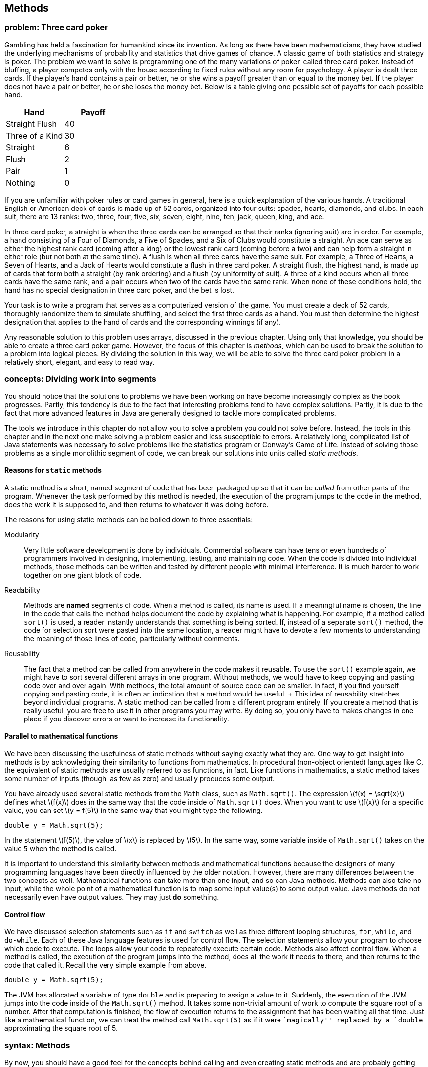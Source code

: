 [[chapter:Methods]]
== Methods

=== problem: Three card poker

Gambling has held a fascination for humankind since its invention. As
long as there have been mathematicians, they have studied the underlying
mechanisms of probability and statistics that drive games of chance. A
classic game of both statistics and strategy is poker. The problem we
want to solve is programming one of the many variations of poker, called
three card poker. Instead of bluffing, a player competes only with the
house according to fixed rules without any room for psychology. A player
is dealt three cards. If the player’s hand contains a pair or better, he
or she wins a payoff greater than or equal to the money bet. If the
player does not have a pair or better, he or she loses the money bet.
Below is a table giving one possible set of payoffs for each possible
hand.

[cols="^,^",options="header",]
|===================
|*Hand* |*Payoff*
|Straight Flush |40
|Three of a Kind |30
|Straight |6
|Flush |2
|Pair |1
|Nothing |0
|===================

If you are unfamiliar with poker rules or card games in general, here is
a quick explanation of the various hands. A traditional English or
American deck of cards is made up of 52 cards, organized into four
suits: spades, hearts, diamonds, and clubs. In each suit, there are 13
ranks: two, three, four, five, six, seven, eight, nine, ten, jack,
queen, king, and ace.

In three card poker, a straight is when the three cards can be arranged
so that their ranks (ignoring suit) are in order. For example, a hand
consisting of a Four of Diamonds, a Five of Spades, and a Six of Clubs
would constitute a straight. An ace can serve as either the highest rank
card (coming after a king) or the lowest rank card (coming before a two)
and can help form a straight in either role (but not both at the same
time). A flush is when all three cards have the same suit. For example,
a Three of Hearts, a Seven of Hearts, and a Jack of Hearts would
constitute a flush in three card poker. A straight flush, the highest
hand, is made up of cards that form both a straight (by rank ordering)
and a flush (by uniformity of suit). A three of a kind occurs when all
three cards have the same rank, and a pair occurs when two of the cards
have the same rank. When none of these conditions hold, the hand has no
special designation in three card poker, and the bet is lost.

Your task is to write a program that serves as a computerized version of
the game. You must create a deck of 52 cards, thoroughly randomize them
to simulate shuffling, and select the first three cards as a hand. You
must then determine the highest designation that applies to the hand of
cards and the corresponding winnings (if any).

Any reasonable solution to this problem uses arrays, discussed in the
previous chapter. Using only that knowledge, you should be able to
create a three card poker game. However, the focus of this chapter is
_methods_, which can be used to break the solution to a problem into
logical pieces. By dividing the solution in this way, we will be able to
solve the three card poker problem in a relatively short, elegant, and
easy to read way.

=== concepts: Dividing work into segments

You should notice that the solutions to problems we have been working on
have become increasingly complex as the book progresses. Partly, this
tendency is due to the fact that interesting problems tend to have
complex solutions. Partly, it is due to the fact that more advanced
features in Java are generally designed to tackle more complicated
problems.

The tools we introduce in this chapter do not allow you to solve a
problem you could not solve before. Instead, the tools in this chapter
and in the next one make solving a problem easier and less susceptible
to errors. A relatively long, complicated list of Java statements was
necessary to solve problems like the statistics program or Conway’s Game
of Life. Instead of solving those problems as a single monolithic
segment of code, we can break our solutions into units called _static
methods_.

==== Reasons for `static` methods

A static method is a short, named segment of code that has been packaged
up so that it can be _called_ from other parts of the program. Whenever
the task performed by this method is needed, the execution of the
program jumps to the code in the method, does the work it is supposed
to, and then returns to whatever it was doing before.

The reasons for using static methods can be boiled down to three
essentials:

Modularity:::
  Very little software development is done by individuals. Commercial
  software can have tens or even hundreds of programmers involved in
  designing, implementing, testing, and maintaining code. When the code
  is divided into individual methods, those methods can be written and
  tested by different people with minimal interference. It is much
  harder to work together on one giant block of code.
Readability:::
  Methods are *named* segments of code. When a method is called, its
  name is used. If a meaningful name is chosen, the line in the code
  that calls the method helps document the code by explaining what is
  happening. For example, if a method called `sort()` is used, a reader
  instantly understands that something is being sorted. If, instead of a
  separate `sort()` method, the code for selection sort were pasted into
  the same location, a reader might have to devote a few moments to
  understanding the meaning of those lines of code, particularly without
  comments.
Reusability:::
  The fact that a method can be called from anywhere in the code makes
  it reusable. To use the `sort()` example again, we might have to sort
  several different arrays in one program. Without methods, we would
  have to keep copying and pasting code over and over again. With
  methods, the total amount of source code can be smaller. In fact, if
  you find yourself copying and pasting code, it is often an indication
  that a method would be useful.
  +
  This idea of reusability stretches beyond individual programs. A
  static method can be called from a different program entirely. If you
  create a method that is really useful, you are free to use it in other
  programs you may write. By doing so, you only have to makes changes in
  one place if you discover errors or want to increase its
  functionality.

==== Parallel to mathematical functions

We have been discussing the usefulness of static methods without saying
exactly what they are. One way to get insight into methods is by
acknowledging their similarity to functions from mathematics. In
procedural (non-object oriented) languages like C, the equivalent of
static methods are usually referred to as functions, in fact. Like
functions in mathematics, a static method takes some number of inputs
(though, as few as zero) and usually produces some output.

You have already used several static methods from the `Math` class, such
as `Math.sqrt()`. The expression latexmath:[$f(x) = \sqrt{x}$] defines
what latexmath:[$f(x)$] does in the same way that the code inside of
`Math.sqrt()` does. When you want to use latexmath:[$f(x)$] for a
specific value, you can set latexmath:[$y = f(5)$] in the same way that
you might type the following.

....
double y = Math.sqrt(5);
....

In the statement latexmath:[$f(5)$], the value of latexmath:[$x$] is
replaced by latexmath:[$5$]. In the same way, some variable inside of
`Math.sqrt()` takes on the value `5` when the method is called.

It is important to understand this similarity between methods and
mathematical functions because the designers of many programming
languages have been directly influenced by the older notation. However,
there are many differences between the two concepts as well.
Mathematical functions can take more than one input, and so can Java
methods. Methods can also take no input, while the whole point of a
mathematical function is to map some input value(s) to some output
value. Java methods do not necessarily even have output values. They may
just *do* something.

==== Control flow

We have discussed selection statements such as `if` and `switch` as well
as three different looping structures, `for`, `while`, and `do-while`.
Each of these Java language features is used for control flow. The
selection statements allow your program to choose which code to execute.
The loops allow your code to repeatedly execute certain code. Methods
also affect control flow. When a method is called, the execution of the
program jumps into the method, does all the work it needs to there, and
then returns to the code that called it. Recall the very simple example
from above.

....
double y = Math.sqrt(5);
....

The JVM has allocated a variable of type `double` and is preparing to
assign a value to it. Suddenly, the execution of the JVM jumps into the
code inside of the `Math.sqrt()` method. It takes some non-trivial
amount of work to compute the square root of a number. After that
computation is finished, the flow of execution returns to the assignment
that has been waiting all that time. Just like a mathematical function,
we can treat the method call `Math.sqrt(5)` as if it were ``magically''
replaced by a `double` approximating the square root of 5.

=== syntax: Methods

By now, you should have a good feel for the concepts behind calling and
even creating static methods and are probably getting impatient to use
them. There are a number of issues of method syntax in Java you should
be aware of. First, we describe how you can create your own static
methods, then discuss the finer points of calling static methods, and
finally explain how _class variables_ can be used from many different
methods.

==== Defining methods

A very simple method that the `Math` class provides is the `Math.max()`
method. This method selects the larger of two values that you give it as
input.

....
int maximum = Math.max(5, 10);
....

In this case, the value stored into `maximum` is `10`. Despite its
simplicity, we demonstrated how useful this method could be in our
solution to Conway’s Game of Life from Chapter REF=chapter:Arrays. If we
wanted to write this method ourselves, the code would be as follows.

....
public static int max( int a, int b ) {
    if( a >= b )
        return a;
    else
        return b;
}
....

Even in such a small method, there are a lot of pieces of syntax to
worry about. The first line of this method is called the _method
header_. The `public` keyword in this header is used to denote that any
code, even code from a different class, can call this method. We discuss
restricting access to methods and variables more in the later part of
this chapter. For now, assume that every method is `public`.

The keyword `static` indicates that this method is static. Although we
have used the term _static method_ many times, we have not yet defined
it. A static method is linked to a whole class, not to a specific object
of that class–that is, a static method can be called without referencing
an object of the class. Again, we discuss the finer points of objects
and classes in the next chapter. For now, all methods are `static`.

The third keyword in the method header is the familiar `int`, giving the
return type of the method. Wherever this method is called, it can be
treated like an `int` value, because that is what it gives back. In this
case, the return type is obvious: The maximum of two `int` values must
also be an `int` value. Any type can be used as a return value including
all the primitive types and any reference or array types. The only
limitation is that a method can only return a single item, but, since
that item can be an array, this limitation is usually not important. It
is also possible for a method to return nothing. In that case, the
keyword `void` is used for the return type.

Next in the method header is the identifier `max`, which is the name of
the method. Any legal identifier that you can use for a variable name is
valid for a method name as well. It is important to pick a name that is
readable and gives a reader a clear idea about what the method does. A
common convention is to name a method using a verb phrase, indicating
the operation that is being done by that method (e.g., `computeTax`).
Like variable names, the Java standard is to use camel notation,
starting with a lowercase letter and capitalizing the first letter of
each new word in the name.

After the name of the method is the list of the _parameters_, separated
by commas. In this case, each parameter has the `int` type. You are free
to name your parameters whatever you want, though they should be
meaningful. You can have as few as zero parameters, but there is an
upper limit imposed by the JVM, usually 255. The body of the method
follows the header of the method, surrounded by braces (`\{\}`). Unlike
`if` statements and loops, the braces for methods are required.

Inside the body of a method, the usual rules for Java control flow
apply. Each line is executed line by line unless there are selection
statements or loops. Calling methods inside of methods is allowed as
well. In the `max()` method, we use an `if-else` construction to find
the larger of `a` and `b`. A `return` statement immediately stops
execution of the method, transfers execution back to the calling code,
and gives back the value that comes after it. In this case, the value of
`a` is returned if it is equal or larger, and the value of `b` is
returned otherwise. Because a `return` statement immediately jumps out
of a method, we could have written the method with one fewer line of
code.

....
public static int max( int a, int b ) {
    if( a >= b )
        return a;
    return b;
}
....

The only way that the line `return b;` can be reached is if `a` had not
already been returned.

===== The `main()` method

If some of this syntax seems eerily familiar, remember that you have
been coding static methods since your very first Java program. The
`main()` method is just another static method, special only because the
JVM chooses to start execution there. Let’s look at the `main()` method
from a standard Hello, World! program.

....
public static void main( String[] args ) {
    System.out.println("Hello, world!");
    return;
}
....

Just like the `max()` method, the header for `main()` starts with
`public static`. Then, the return type for `main()` is `void` because
the JVM is not expecting to get any answer back. The `main()` method has
a single parameter, an array of type `String`. In this program, we do
not use the `args` parameter, but it is available. For the `main()`
method, this declaration is fine, because `main()` has to be uniform
across all programs. However, when designing your own methods, you
should not include unnecessary parameters.

The final executable line in this `main()` method is a `return`
statement. Because `main()` has a `void` return type, the `return`
statement has no value to return. For `void` methods, a `return`
statement is optional. You can use it to leave a method early, if
desired. For a value-returning method, execution must reach a `return`
statement with a valid value no matter what the input of the method is.
If Java finds a way that execution could reach the end of a value
returning method without reaching a `return` statement, it causes a
compiler error.

[[subsubsection:Overloaded_methods]]
===== Overloaded methods

Since this declaration is in another class, it is OK to create a `max()`
method even though there is already one in the `Math` class. However, it
is possible to create more than one method with the same name in the
same class, provided that their _signatures_ are not the same. Two
methods have the same _signature_ if they have the same name and
parameter types.

....
public static int max( int a, int b, int c ) {
    return max(max(a, b), c);
}
....

In this example, we have created yet another `max()` method, but this
one takes three parameters instead of two. This method even calls the
two parameter version of `max()`. Creating more than one method with the
same name is called _overloading_ those methods. Overloading methods is
useful because it allows you to use the same method name for similar
functionality, even when there are some underlying differences in the
implementation. For example, the `Math` class provides four different,
overloaded versions of the `max()` method, specialized for `int`,
`long`, `float`, and `double` values, respectively.

There are limitations on creating overloaded methods, of course. The
compiler must be able to determine which method you intend to use. Thus,
the signatures have to vary by type or number of parameters. A different
return type is not enough.

==== Calling methods

After a method has been defined, it must be called before it does
anything. You have plenty of experience calling static methods like
`Math.sqrt()` and `Math.max()`. An example of the appropriate syntax was
given earlier.

....
int maximum = Math.max(5, 10);
....

Formally, the call starts with the name of the class (`Math`), followed
by a dot, followed by the name of the method (`max`), followed by the
list of _arguments_ inside parentheses. These arguments are the values
you want to _pass_ into the method. Some books use the term _formal
parameters_ to describe the variables defined in the method signature
and _actual parameters_ to describe the values passed into the methods,
but we stick with the simpler terms parameters and arguments.

Of course, the number of arguments must match the number of parameters
defined by the method, and the types must match as well. Java performs
automatic casting when no precision is lost. Thus, you can always supply
an `int` argument for a `double` parameter, but not the reverse.
Arguments can be literal values, variables, or even other method calls
that return the appropriate type.

Using the `max()` method defined before, we could rewrite our simple
example without a class name.

....
int maximum = max(5, 10);
....

Whenever you call a static method from code that is inside the same
class, you can leave out the class name.

===== Binding

Many new programmers are confused about the relationship between
arguments and parameters. The process of supplying an argument to be
used as a parameter is called _binding_. Through binding, a value or
variable from the calling code is given a new name inside of a method.
Consider the following method.

....
public static int add( int a, int b ) {
    return a + b;
}
....

This absurdly short method adds two numbers together and returns the
result, approximating the functionality of the `+` operator. We could
call the method in the following context.

....
int x = 3;
int y = 5;
int z = add( x, y );
....

Inside the method, the value of `x` is bound to the variable `a`, and
the value of `y` is bound to the variable `b`. The `add()` method has
its own _scope_. Scope means the area where a variable name is visible
(or meaningful). Thus, `x` and `y` do not exist inside of the `add()`
method, only the variables `a` and `b` do. Since methods have their own
scope, variables in one method can have the same names as variables in
another method without the compiler (or the programmer!) becoming
confused. Consider the following example:

....
int a = 3;
int b = 5;
int c = add( b, a );
....

Here the variables `a` and `b` exist in both the calling code and inside
the method, but the names are independent. The value of `a` in the
calling code happens to be bound to a variable called `b` inside the
method, but the JVM has no confusion about which `a` is which. Herein
lies the value of methods: They are largely independent of whatever else
is going on in the code, allowing the programmer to focus on a small,
manageable task.

Another important feature of Java is that the process of binding
variables is _pass by value_, meaning that only the *value* of the
argument is bound to the parameter. Whenever a method is called, the
method creates a new variable for each parameter and copies the value of
its argument into it. In practice, this approach means that a method
cannot directly change the value of an argument. Consider the following
method:

....
public static void increment( int counter ) {
    counter++;
}
....

This method takes the value of its argument and copies it into the new
variable `counter`. Then, it increments `counter`, but the original
argument is unchanged. Thus, the following fragment is an infinite loop.

....
int i = 0;
while( i < 100 )
    increment( i );
....

The value of `i` remains fixed at `0` for the entire program. The copy
of `i` bound to `counter` increases to `1` every time `increment()` is
called, but `i` remains unaffected.

This is not to say that a method cannot affect the variables outside of
itself. The primary way that it can do so is by using `return`
statements. We can rewrite `increment()` to achieve this effect.

....
public static int increment( int counter ) {
    counter++;
    return counter;
}
....

Then, we need to adjust the loop so that it stores the returned value
instead of dropping it on the floor.

....
int i = 0;
while( i < 100 )
    i = increment( i );
....

A second way that methods can affect the values of outside variables is
more indirect. In Java, every argument is passed by value, even arrays
and objects. Practically, this means that, if a reference to an array is
passed into a method, you cannot change which array it is pointing at.
Since references are not values but names pointing at a particular
location in memory, you can directly change the contents of that memory
with a method, even if you can’t change which locations are being
referenced. For example, the following method does *not* reverse the
order of an array.

....
public static void badReverseArray( int[] array ) {
    int[] temp = new int[array.length];
    for( int i = 0; i < array.length; i++ )
        temp[i] = array[array.length - i - 1];
    array = temp;
}
....

Although this code does store a reversed version of `array` in `temp`,
the last line of the method is meaningless: The array passed into the
method still points to the original location in memory. We can rewrite
the method to do the reversal _in place_, meaning that the values of the
array are shuffled around, but the array still occupies the same memory
locations.

....
public static void goodReverseArray( int[] array ) {
    int temp;
    for( int i = 0; i < array.length / 2; i++ ) {
        temp = array[i];
        array[i] = array[array.length - i - 1];
        array[array.length - i - 1] = temp;
    }
}
....

In this version of the method, we swap the first element of the array
with the last, the second with the second to last, and so on. We only go
up to the halfway point of the array, otherwise we undo the reversal
process. The values of the array are reversed, but they still occupy the
same chunk of memory. It is possible to write a correct method more in
the style of `badReverseArray()` which creates a temporary array, copies
the original values into it, and then copies them back to the original
array in reverse order, but it is less efficient to create the extra
array and perform two copies.

[[subsection:class_variables]]
==== Class variables

According to the rules we have given so far, the only legal variables in
the scope of a static method are the parameters and any other _local_
variables declared inside the method. However, it is possible to create
a variable that exists outside of static methods yet is visible inside
all of them. These kinds of variables are called _class variables_ (or
sometimes _static fields_ or _global variables_). These variables
persist *between* method calls. The syntax for creating such a variable
is to declare it outside of all methods (but inside the class) with an
access modifier such as `public` or `private`, and the keyword `static`.
For example, the following class includes a method called `record()`
that increases the class variable `counter` every time it is called.

[[program:Bookkeeper]][program:Bookkeeper]
PROGRAM=MethodsChapter/programs/Bookkeeper.java, CAPTION=A program that
keeps track of the number of times the `record()` method is called.

When run, this program calls the `record()` method some random number of
times, and the variable `counter` keeps track of the number. Because
both `main()` and `record()` are static methods, the value of `counter`
is accessible to each of them. Many programmers frown on the use of
class variables precisely because they are visible to many different
methods. The idea of a method is to isolate pieces of code so that the
complexity of a program can be divided into simple units. In the case of
a public class variable, even code in other classes can modify its
value. So many different pieces of code can modify the value that it may
be difficult to keep the variable from being changed in an unexpected
way. If another method used the `counter` variable to record the number
of times it was called, the final value of `counter` would be the sum of
the number of times the two methods were called. There might be some
reason to keep track of such information, but it would be impossible to
reconstruct what fraction of the value in `counter` came from one method
and what fraction came from the other.

Class variables have their uses, but they should generally be avoided.
One exception to this rule is constants. Since a constant never changes,
a class variable is a great place to store it, making the value
available to any code that uses it. An example you have already used is
`Math.PI`. As with static methods, a static field from another class can
be accessed by using the class name, then a dot, then the name of the
static field. Again, when the code using the field is in the same class,
the class name can be dropped. A class constant is declared like a class
variable, but with the addition of the `final` keyword. The following
class allows a user to compute the one-dimensional force due to gravity,
given by the equation latexmath:[$F =
\frac{Gm_1m_2}{r^2}$], where latexmath:[$m_1$] is the mass of one
object, latexmath:[$m_2$] is the mass of another, latexmath:[$r$] is the
distance between their centers, and latexmath:[$G$] is the gravitational
constant,
latexmath:[$6.673 \times 10^{-11}\mbox{ N}\cdot\mbox{m}^2\cdot\mbox{kg}^{-2}$].

[[program:Gravity]][program:Gravity]
PROGRAM=MethodsChapter/programs/Gravity.java, CAPTION=A program that
calculates the attraction due to gravity between two masses.

Use named constants this way whenever you can. You can use the `public`
modifier if you want all classes to have access to your constant
(`Gravity.G` is a good example). You can use the `private` modifier if
you want the constant to be accessible only inside your class, if it has
no use outside, or if it contains secret information.

=== examples: Defining methods

Any large problem should be broken down into methods. Because the
technique is useful in so many circumstances, it is difficult to give a
set of examples that covers all the bases. Instead, our examples are
short, easy to understand methods, focusing on Euclidean distance,
testing for palindromes, and converting a `String` representation of an
`int` to an `int`.

The Euclidean distance between two points is the length of a straight
line connecting them. It plays an important role in 3D graphics and
games and is the basis for many other practical applications involving
spatial relationships. Unfortunately, the real world is complicated
enough that, even if the shortest distance between two points is a
straight line, we can seldom travel along it.

Given a two points in 3D space latexmath:[$(x_1, y_1, z_1)$] and
latexmath:[$(x_2,
y_2, z_2)$], we can compute the Euclidean distance between them with the
equation: latexmath:[\[d = \sqrt{(x_1 - x_2)^2 + (y_1 - y_2)^2 + (z_1
- z_2)^2}\]] The following method applies this equation directly.

....
public static double distance(double x1, double y1, double z1,
                  double x2, double y2, double z2 ) {
    double x = x1 - x2;
    double y = y1 - y2;
    double z = z1 - z2;
    return Math.sqrt( x*x + y*y + z*z );
}
....

This calculation is a good choice for a static method since it might be
necessary to do this calculation many times and it does not depend on
any other variables or program state.  

'''''

A palindrome is a word or phrase (or even a number) that is the same
spelled forwards and backwards. ``Racecar,'' ``Madam, I’m Adam,'' and
``Satan, oscillate my metallic sonatas'' are examples in English.
Typically, spaces and punctuation are ignored. We are going to write a
function that, given a `String`, returns `true` if it is a palindrome
and `false` otherwise. To simplify the problem, we are *not* going to
ignore spaces and punctuation. Thus, with our method, ``racecar'' counts
as a palindrome, but neither of the other two examples would. .
]Exercise .

....
public static boolean isPalindrome(String text) {
    text = text.toLowerCase();
    for( int i = 0; i < text.length() / 2; i++ )
        if( text.charAt(i) != text.charAt(text.length() - i - 1))
            return false;
    return true;
}
....

Because our method returns `true` or `false`, its return type must be
`boolean`. Many methods that return a `boolean` value have a name
starting with `is`, like our method. The first line of the body of our
method changes `text` to lower case. The `String` method `toLowerCase()`
creates a lower case copy of the `String` it is called on, in this case
`text`. Then, we point the reference variable `text` at that new, lower
case `String`. On the outside of this function, the `String` passed in
does not change because the name `text` is passed by value.

The loop iterates through the first half of `text`, comparing it to the
second half. This loop reflects the asymmetry of these kinds of tests:
You can’t be sure that `text` is a palindrome until you have checked the
entire thing, but you immediately know that it is not if even a single
pair of characters does not match. If the test in that `if` statement
ever shows that the two `char` values are not equal, the `return false`
statement jumps out of the method without completing the loop.  

'''''

When you read in a number using an object of the `Scanner` class, it
converts (or _parses_) the text entered by the user into the appropriate
type. For example, the `nextDouble()` method reads in some text and
convert it into a `double`. When you use a `JOptionPane` method to read
in input, it comes in as a `String`. If you want to use that data as a
`double`, you must convert it using the `Double.parseDouble()` static
method. Some Java programmer had to write this method. We are going to
recreate a similar method to convert the `String` representation of a
floating point number into a `double`. Our simple method ignores
scientific notation.

....
public static double parseDouble(String value) {
    int i = 0;
    boolean negative = false;
    double temp = 0.0;
    double fraction = 10;
    if( value.charAt(i) == '-' ) {
        negative = true;
        i++;
    }
    else if( value.charAt(i) == '+' )
        i++;
    while( i < value.length() && value.charAt(i) != '.' ) {
        temp *= 10;
        temp += value.charAt(i) - '0';
        i++;
    }
    i++; //move past decimal point (if there)
    while( i < value.length() ) {
        temp += (value.charAt(i) - '0') / fraction;
        fraction *= 10;
        i++;
    }
    if( negative )
        temp = -temp;
    return temp;
}
....

After declaring a few variables, this method first checks index `0` in
the input `String` `value` to see if it is a `'-'` or a `'+'`. If it is
a `'-'`, it sets `negative` to `true` and moves on. If it is a `'+'`, it
simply moves on. Then, the method loops through `value` until it reaches
the end or reaches a decimal point. As it iterates, it multiplies the
current value of `temp` by 10 and adds in the next digit from `value`
(after subtracting `'0'` so that the range is is from 0 to 9). This
repetitive multiplication by 10 accounts for the increasing powers of 10
in the base 10 number system. Since `temp` starts with a value of `0.0`,
the first multiplication has no effect, as intended.

After the first `while` loop, the index `i` is incremented once, to skip
the decimal point, if there is one. If there is no decimal point, the
loop must have exited because the end of `value` had been reached. The
second `while` loop runs to the end of `value`, this time adding in each
digit value divided by `fraction`, which is increased by a factor of 10
each time. Doing so allows us to add smaller and smaller fractional
digits to the total. We set `temp` to its opposite if the flag
`negative` was set earlier and finally return `temp`.

You should note that the real `Double.parseDouble()` method not only
accepts `String` values in scientific notation but also does a great
deal of error checking. Our code either crashes or gives inaccurate
results on an empty `String`, a `String` containing non-numerical
characters, or a `String` with more than one decimal point. Furthermore,
this code does not use the best approach for minimizing floating-point
precision errors.  

'''''

=== solution: Three card poker

Here we present our solution to the three card poker problem. We explain
each method individually.

[source,numberLines,java]
----
public class ThreeCardPoker {
	public static final String[] SUITS = {"Spades", "Hearts",
		"Diamonds", "Clubs"};
	public static final String[] RANKS = {"2", "3", "4", "5", "6",
		"7", "8", "9", "10", "Jack", "Queen", "King", "Ace"};	
	public static final int STRAIGHT_FLUSH = 40;	
	public static final int THREE_OF_A_KIND = 30;
	public static final int STRAIGHT = 6;
	public static final int FLUSH = 2;	
	public static final int PAIR = 1;
	public static final int NOTHING = 0;
----

Before our `main()` method even begins, we have declared a number of
class constants. Two constant arrays of `String` values provide us with
an easy way to represent suits and ranks. The remaining six `int`
constants are used to allocate a winning payoff to each possible
outcome. Note that these constants can be declared anywhere inside the
class, provided that they are outside of all methods. However, it is
typical (and good style) to declare them at the top of the class.

[source,numberLines,java]
----
	public static void main(String[] args) {
		int[] deck = new int[52];
		int[] hand = new int[3];				
		for( int i = 0; i < deck.length; i++ )
			deck[i] = i;
		shuffle( deck );
		for( int i = 0; i < hand.length; i++ )
			hand[i] = deck[i];		
		int winnings = score(hand);
		System.out.println("Hand: ");
		print(hand);
		if( winnings == 0 )
			System.out.println("You win nothing.");
		else
			System.out.println("You win " + winnings +
			" times your bet.");
	}
----

In the `main()` method, an array representing a deck of 52 cards is
created first, followed by an array representing the 3 cards to be
dealt. The deck is filled sequentially and then shuffled with a method.
Next, the first 3 cards of the deck are copied into the array
representing the hand of cards. The score of the hand is determined, and
then the hand is printed out. We print the hand after determining the
score because the hand is sorted in the process of determining the
score, making the output easier to read. Finally, we print the
appropriate output, depending on the score.

[source,numberLines,java]
----
	public static void shuffle(int[] deck) {
		int index, temp;
		for( int i = 0; i < deck.length; i++ ) {
			index = i + (int)((deck.length - i)*Math.random());
			temp = deck[index];
			deck[index] = deck[i];
			deck[i] = temp;
		}		
	}
----

This method shuffles the deck. Its approach is to swap the first element
in the array of cards with one of the elements that follow, chosen
randomly. Then, it swaps the second element in the array with any of the
elements that follow it, and so on. If `Math.random()` truly gives us a
uniformly generated random number in the range latexmath:[$[0,1)$], the
final shuffled deck should be any one of the latexmath:[$52!$] possible
decks with equal probability.

[source,numberLines,java]
----
	public static void print(int[] hand) {
		for( int i = 0; i < hand.length; i++ )
			System.out.println(RANKS[getRank(hand[i])] + " of "
			+ SUITS[getSuit(hand[i])]);
	}

	public static int getRank(int value) { return value % 13; }
	public static int getSuit(int value) { return value / 13; }
----

The first of these methods prints out a human readable version of each
card in an array (instead of 0 - 51). It does so using the second and
third methods as helper methods. Method `getRank()` computes the rank of
a card from its number, and method `getSuit()` computes the suit of a
card from its number. The indexes obtained from these methods are used
to index into the `RANKS` and `SUITS` arrays.

In the C language, calling a method from a method defined earlier
required a special declaration step called _prototyping_ before both
methods. Java does not have this complication, and the `getRank()` and
`getSuit()` methods compile and function perfectly if they are written
above `print()` or below it inside the class definition.

[source,numberLines,java]
----
	private static int score(int[] hand) {	
		sortByRank( hand );	
		if( hasStraight( hand ) && hasFlush( hand ) )
			return STRAIGHT_FLUSH;
		if( hasThree( hand ) )
			return THREE_OF_A_KIND;
		if( hasStraight( hand ) )
			return STRAIGHT;
		if( hasFlush( hand ) )
			return FLUSH;
		if( hasPair( hand ) )
			return PAIR;		
		return NOTHING;
	}	
----

This method computes the score by first sorting the hand and then
testing progressively worse outcomes, starting with the best, a straight
flush. As it moves down the list of outcomes, it calls appropriate
methods to determine if a hand has a certain characteristic.

[source,numberLines,java]
----
	private static void sortByRank( int[] hand ) {
		int smallest, temp;
		for( int i = 0; i < hand.length - 1; i++ ) {
			smallest = i;
			for( int j = i + 1; j < hand.length; j++ ) {
				if( getRank(hand[j]) < getRank(hand[smallest]) )
					smallest = j;
			}
			temp = hand[smallest];
			hand[smallest] = hand[i];
			hand[i] = temp;
		}
	}
----

This code is an implementation of selection sort packaged into a method.
Note that this method does actually change the values inside of the
array `hand` even though it cannot change the array that `hand` points
to. The array itself is passed by value, but its contents are
effectively passed by reference.

[source,numberLines,java]
----
	private static boolean hasPair( int[] hand ) {
		return getRank(hand[0]) == getRank(hand[1]) ||
		       getRank(hand[1]) == getRank(hand[2]);
	}

	private static boolean hasThree( int[] hand ) {
		return getRank(hand[0]) == getRank(hand[1]) &&
		       getRank(hand[1]) == getRank(hand[2]);
	}

	private static boolean hasFlush( int[] hand ) {
		return getSuit(hand[0]) == getSuit(hand[1]) &&
		       getSuit(hand[1]) == getSuit(hand[2]);
	}

	private static boolean hasStraight( int[] hand ) {		
		return (getRank(hand[0]) == 0 && getRank(hand[1]) == 1
				&& getRank(hand[2]) == 12) || //ace low
		       (getRank(hand[1]) == getRank(hand[0]) + 1 &&
		        getRank(hand[2]) == getRank(hand[1]) + 1);
	}	
}
----

These four methods do the actual work of determining the attributes of a
hand. They are all similar and would be more complex for five- or
seven-card poker hands. Methods `hasPair()` and `hasStraight()` depend
on the array being sorted previously. The code in `hasPair()` works by
checking to see if the first and second or second and third cards have
the same rank. The code in `hasThree()` checks to see if all the ranks
are the same. The code in `hasFlush()` is the same as `hasThree()`
except that it checks for suit instead of rank. Finally, `hasStraight()`
checks to see if the ranks are all in ascending order, with an extra
case to deal with the possibility of the ace counting as low.

=== concurrency: Methods

In Java, it is impossible to have concurrency without methods. Methods
are the way we break a large program into manageable pieces but are also
part of the syntax that Java uses to create threads of execution. Each
thread of execution is associated with a `Thread` object, but creating
the object is not enough to start a new thread of execution running.
Only when the `start()` method is called on the `Thread` object does the
new thread start running.

Hopefully, you have begun to visualize the execution of Java programs as
an arrow that sits next to each line of code as it is executed. This
arrow can jump to a choice and skip over other code using `if` and
`switch` statements. Using loops, the arrow can jump backwards and
repeatedly execute code it has just executed. As we have discussed in
this chapter, it can jump into a method, execute the code in that
method, and then return to its caller, going back right to where it left
off before the call.

When the `start()` method is called on a `Thread` object, however, the
arrow returns to the caller, but it also splits itself into a second
arrow that then executes the corresponding `run()` method and any
methods it calls. Note that we are talking about a method called on a
`Thread` object, not a static method called on the class as a whole.
Calling `start()` is an instance method, which we discuss in
Chapter REF=chapter:Classes. Unlike the static methods we have discussed
in this chapter, an instance method is tied to a particular object, but
most of what you have learned about methods still applies.

Methods are supposed to make programming easier by breaking programs
into chunks small enough to think about. One of the only real dangers of
methods is using class variables, as discussed in
Section REF=subsection:class variables. This problem becomes worse with
multiple threads. With a single thread, two or more different methods
can all affect the same class variable, perhaps in conflicting ways.
With multiple threads, even the *same* method can interfere with itself.

A linear congruential generator (LCG) allows you to create a sequence of
pseudorandom numbers using the equation
latexmath:[$x_i=(ax_{i-1}+b)\mod m$], deriving the next number from the
previous one, and so on.

[[program:UnsafeRandom]][program:UnsafeRandom]
PROGRAM=MethodsChapter/programs/UnsafeRandom.java, CAPTION=This program
implements an LCG similar to one sometimes used in the function `rand()`
used in the C language.

The `UnsafeRandom` program listed above always generates the same
sequence of pseudorandom numbers, which can be very useful for debugging
a program. However, if two or more threads are calling `nextInt()`, they
probably are getting different sequences. One thread picks up some of
the numbers, and the other picks up the missing numbers in between. If
each thread wants to generate the same sequence of numbers, the method
should be rewritten so that it takes in the previous number in the
sequence. In that way, there is no shared state. Remember that using a
(non-final) static field (class variable) should be avoided whenever
possible.

[[program:SafeRandom]][program:SafeRandom]
PROGRAM=MethodsChapter/programs/SafeRandom.java, CAPTION=This program
implements the same LCG safely by requiring the caller to supply the
previous random number.  

'''''

By forcing each thread to carry its own state, we fixed the previous
problem. In Chapter REF=chapter:Synchronization we talk about the much
nastier problem of two threads executing a method at exactly the same
time. When that happens, very curious effects are possible. Consider the
following program:

[[program:AlwaysEven]][program:AlwaysEven]
PROGRAM=MethodsChapter/programs/AlwaysEven.java, CAPTION=The `print()`
method always prints `"Even"` when run with a single thread but can
sometimes print `"Odd"` if called repeatedly with multiple threads.

With a single thread running, `value` always goes up to an even number
before printing and then increments to the next odd number afterwards.
If two or more threads are calling the `print()` method, `value` could
be changed by one right before the other executes the `if` statements.  

'''''

=== exercises: Exercises

.

-0.5in *Conceptual Problems*

Describe three advantages of dividing long segments of code into static
methods.

Can you think of any disadvantages of dividing code into methods? Are
there situations where using a method is unwise?

If you wanted to declare a static method that would compute the mean,
median, and standard deviation of an input array of `double` values, how
would you return those three answers?

Consider the following method definition.

....
public static void twice( int i ) {
    i = 2 * i;
}
....

How many times does the following loop run, and why?

....
int x = 2;
while( x < 128 )
    twice(x);
....

Consider the following signatures of two overloaded methods.

....
public static int magic( int rabbit, double hat )
public static int magic( double wand, int spell )
....

Which method would be invoked by the following call?

....
int x = magic( 3, 16 );
....

What about the following?

....
int y = magic( 3.2, 16.4 );
....

Use a compiler to check your answers.

The following class generates a sequence of even numbers. Each time the
`next()` method is called, the next even number in the sequence is
returned. What is the design problem with using a static field to keep
track of the next value in the sequence?

....
public class EvenNumbers {
    private static int counter = 0;

    public static int next() {
        counter += 2;
        return counter;
    }
}
....

-0.5in *Programming Practice*

Write a static method called `cube()` that takes a single `double` value
as a parameter and returns its value cubed. Do not use the `Math.pow()`
method.

Implement a static method that takes a single `int` value as a parameter
and prints its digits in reverse. For example, if `103` was passed into
this method, it would print `301` to the screen.

You can find out what digit is in the ones place of a number by taking
its remainder modulus 10. Then, you can remove the digit in the ones
place by dividing by 10. Do not convert the `int` value into a `String`.

Write a static method that takes an array of `int` values as a parameter
and returns `true` if the array is in ascending order and `false`
otherwise. Compare each element of the array to the next element of the
array. If the current element is ever larger than the next element, the
array is not sorted in ascending order. Note that you can only be sure
that the array is in ascending order after you have checked all
neighboring pairs.

Write a static method that finds the
latexmath:[$\lfloor\log_2(n)\rfloor$] of an integer latexmath:[$n$].
Note that if latexmath:[$\log_2 n = x$], it is also true that
latexmath:[$n = 2^x$]. In other words, the latexmath:[$\log_2$] operator
tells you what power of latexmath:[$2$] a number is. One way to define
the latexmath:[$\log_2 n$] is the number of times you have to divide
latexmath:[$n$] by latexmath:[$2$] to get latexmath:[$1$]. Use this
definition to make a loop that finds the value without using any calls
to the `Math` library.

Here are some examples of the return values your method should give for
various input values of latexmath:[$n$].

[cols="^,^",options="header",]
|=============================
|latexmath:[$n$] |Return Value
|1 |0
|2 |1
|4 |2
|8 |3
|10 |3
|16 |4
|100 |6
|512 |9
|1000 |9
|1024 |10
|=============================

Write a method that tests palindromes like the method from Example . but
also ignores punctuation and spaces. Thus,
`"A man, a plan, a canal: Panama"` should be counted as a palindrome by
this new method.

GUIRe-implement the solution from Section REF=solution:Three card poker
so that it uses a GUI constructed with `JOptionPane` to display the hand
and the winnings.

Five card poker is a much more common version of poker than the three
card version we discussed in Section REF=problem:Three card poker. Using
static methods, implement a two-player game of poker in which the deck
is shuffled and then dealt into two hands of five cards each. Then,
state which player’s hand wins. With five cards, determining which hand
wins is a more complicated process. The rankings of the various possible
hands from best to worst are as follows.

1.  All five cards belong to the same suit and have ranks in sequential
order (with either ace high or low). If two people both have straight
flushes, the higher ranked one wins. If they both have the same ranks,
it is a tie.
2.  Four of the five cards have the same rank. If two people have four
of a kind, the higher rank set of four wins.
3.  Three of the five cards have the same rank and the other two share
another rank. If two people have a full house, the higher ranked set of
three wins.
4.  All five cards have the same suit. If two people have flushes, the
one with the highest card wins. If the highest card is a tie, the next
highest is the tie breaker, and so on. If the two flushes have exactly
the same ranks, the two flushes tie.
5.  All five cards have ranks in sequential order (with either ace high
or low). If two people both have straight flushes, the higher ranked one
wins. If they both have the same ranks, it is a tie.
6.  Three of the cards have the same rank. If two people have three of a
kind, the higher ranked set of three wins.
7.  A pair of cards have the same rank and another pair of cards share
another rank. If two people both have two pairs, the higher ranked pair
is a tiebreaker. If the higher ranked pair is the same, the lower ranked
pair is a tiebreaker. If the lower ranked pair is the same, the final
unpaired card is the tiebreaker. If all the ranks of both hands match,
it is a tie.
8.  A pair of cards has the same rank. If two people have pairs, the
rank of the pair is a tiebreaker. If the pairs have the same rank, the
remaining cards in each hand are tiebreakers, in descending rank order.
9.  If none of the other cases hold, the high card determines the value
of the hand. If two people have the same highest card, the remaining
cards in each hand are used as tiebreakers, in descending rank order.

-0.5in *Experiments*

In terms of time, there is a small overhead associated with calling a
method and returning a value, but it is very hard to measure. Write a
program with two `int` variables, `a` and `b`, where `a` starts with a
value of `1` and `b` starts with a value of `2`. Run a `for` loop
100,000,000 times. On each iteration first increase the value of `a` by
the value of `b` and then increase the value of `b` by `a`. Time this
loop with `System.nanoTime()` and then print out the time taken and the
value of `a`. The value of `a` is not important, but the compiler will
optimize away the math done with `a` and `b` unless we output the value.
We recommend that you run this program repeatedly to get a sense of the
average running time.

Now, instead of using the `+` operator to add `a` and `b`, use the
following method.

....
public static int add( int a, int b ) {
    return a + b;
}
....

Again, run your program repeatedly with this modification. What is the
difference in running time between the version that uses a method and
the version that does addition directly?

Depending on your JVM, it’s quite possible that there’s almost no
difference. The JVM does a lot of optimizations including _inlining_,
which replaces a call to a method with the actual code inside the
method.
